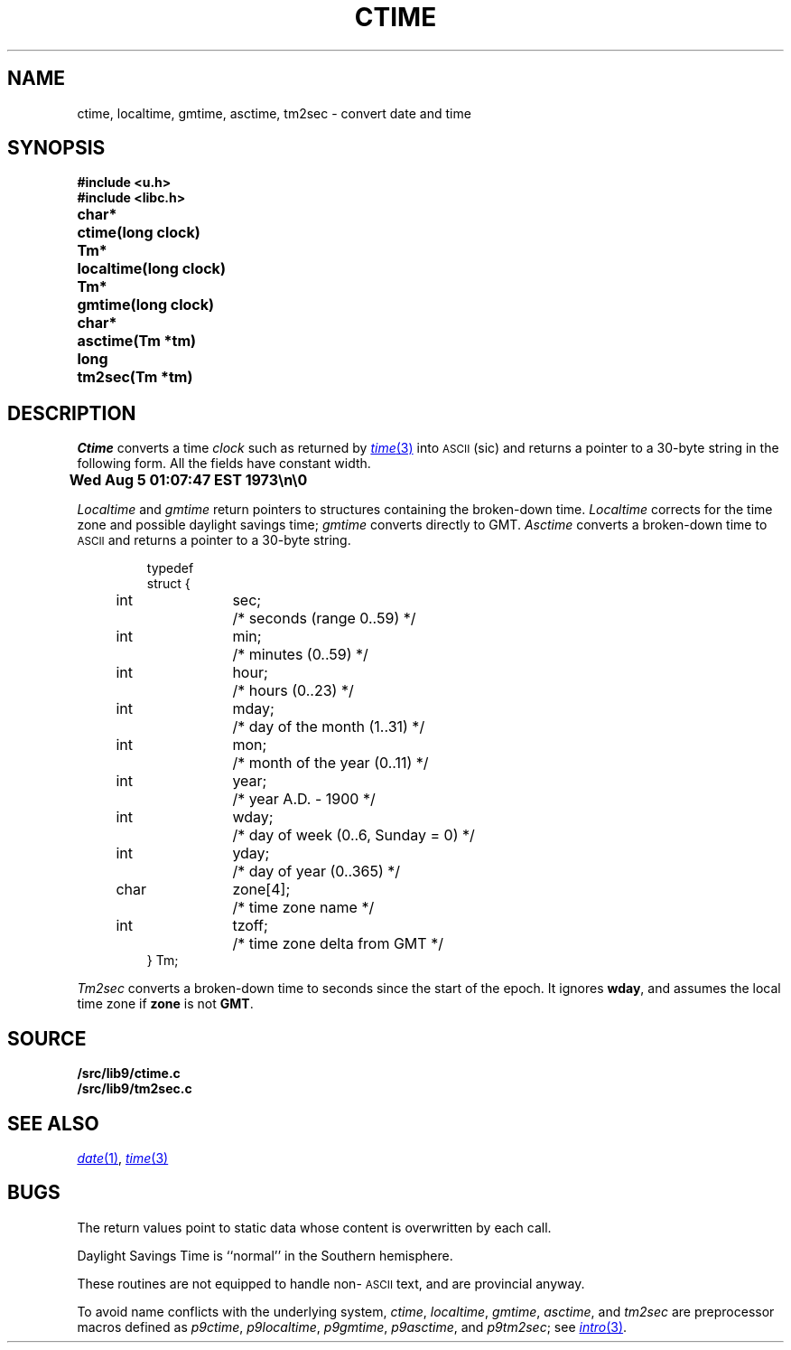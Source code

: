 .TH CTIME 3
.SH NAME
ctime, localtime, gmtime, asctime, tm2sec \- convert date and time
.SH SYNOPSIS
.B #include <u.h>
.br
.B #include <libc.h>
.PP
.ta \w'\fLchar* 'u
.B
char*	ctime(long clock)
.PP
.B
Tm*	localtime(long clock)
.PP
.B
Tm*	gmtime(long clock)
.PP
.B
char*	asctime(Tm *tm)
.PP
.B
long	tm2sec(Tm *tm)
.SH DESCRIPTION
.I Ctime
converts a time
.I clock
such as returned by
.MR time 3
into
.SM ASCII
(sic)
and returns a pointer to a
30-byte string
in the following form.
All the fields have constant width.
.PP
.B
	Wed Aug  5 01:07:47 EST 1973\en\e0
.PP
.I Localtime
and
.I gmtime
return pointers to structures containing
the broken-down time.
.I Localtime
corrects for the time zone and possible daylight savings time;
.I gmtime
converts directly to GMT.
.I Asctime
converts a broken-down time to
.SM ASCII
and returns a pointer
to a 30-byte string.
.IP
.EX
.ta 6n +\w'char 'u +\w'zone[4];    'u
typedef
struct {
	int	sec;	/* seconds (range 0..59) */
	int	min;	/* minutes (0..59) */
	int	hour;	/* hours (0..23) */
	int	mday;	/* day of the month (1..31) */
	int	mon;	/* month of the year (0..11) */
	int	year;	/* year A.D. \- 1900 */
	int	wday;	/* day of week (0..6, Sunday = 0) */
	int	yday;	/* day of year (0..365) */
	char	zone[4];	/* time zone name */
	int	tzoff;	/* time zone delta from GMT */
} Tm;
.EE
.PP
.I Tm2sec
converts a broken-down time to
seconds since the start of the epoch.
It ignores
.BR wday ,
and assumes the local time zone
if
.B zone
is not
.BR GMT .
.SH SOURCE
.B \*9/src/lib9/ctime.c
.br
.B \*9/src/lib9/tm2sec.c
.SH "SEE ALSO"
.MR date 1 ,
.MR time 3
.SH BUGS
The return values point to static data
whose content is overwritten by each call.
.PP
Daylight Savings Time is ``normal'' in the Southern hemisphere.
.PP
These routines are not equipped to handle non-\c
.SM ASCII
text, and are provincial anyway.
.PP
To avoid name conflicts with the underlying system,
.IR ctime ,
.IR localtime ,
.IR gmtime ,
.IR asctime ,
and
.I tm2sec
are preprocessor macros defined as
.IR p9ctime ,
.IR p9localtime ,
.IR p9gmtime ,
.IR p9asctime ,
and
.IR p9tm2sec ;
see
.MR intro 3 .

